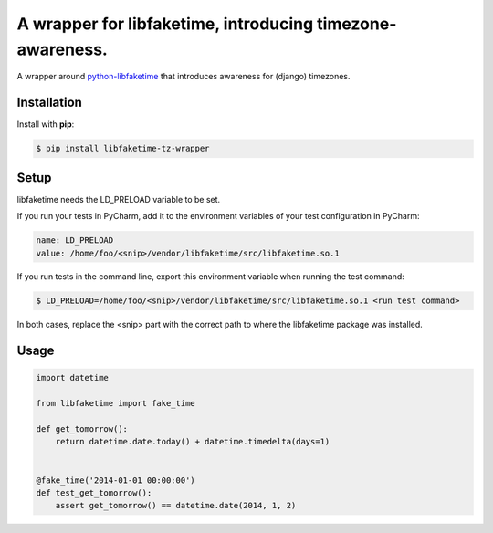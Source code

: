A wrapper for libfaketime, introducing timezone-awareness.
==========================================================

A wrapper around `python-libfaketime <https://github.com/simon-weber/python-libfaketime>`__
that introduces awareness for (django) timezones.


Installation
------------

Install with **pip**:

.. code-block:: sh

    $ pip install libfaketime-tz-wrapper


Setup
-----

libfaketime needs the LD_PRELOAD variable to be set.

If you run your tests in PyCharm, add it to the environment variables of your test configuration in PyCharm:

.. code-block::

    name: LD_PRELOAD
    value: /home/foo/<snip>/vendor/libfaketime/src/libfaketime.so.1

If you run tests in the command line, export this environment variable when running the test command:

.. code-block:: sh

    $ LD_PRELOAD=/home/foo/<snip>/vendor/libfaketime/src/libfaketime.so.1 <run test command>

In both cases, replace the <snip> part with the correct path to where the libfaketime package was installed.


Usage
-----

.. code-block:: python

    import datetime

    from libfaketime import fake_time

    def get_tomorrow():
        return datetime.date.today() + datetime.timedelta(days=1)


    @fake_time('2014-01-01 00:00:00')
    def test_get_tomorrow():
        assert get_tomorrow() == datetime.date(2014, 1, 2)
